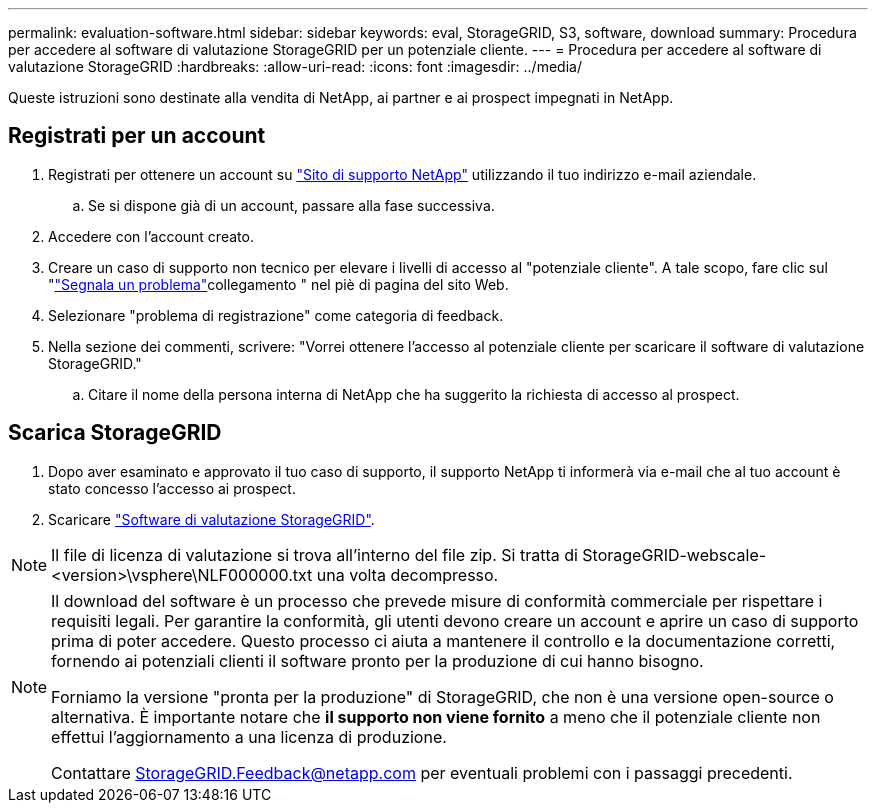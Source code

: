 ---
permalink: evaluation-software.html 
sidebar: sidebar 
keywords: eval, StorageGRID, S3, software, download 
summary: Procedura per accedere al software di valutazione StorageGRID per un potenziale cliente. 
---
= Procedura per accedere al software di valutazione StorageGRID
:hardbreaks:
:allow-uri-read: 
:icons: font
:imagesdir: ../media/


[role="lead"]
Queste istruzioni sono destinate alla vendita di NetApp, ai partner e ai prospect impegnati in NetApp.



== Registrati per un account

. Registrati per ottenere un account su https://mysupport.netapp.com/site/user/registration["Sito di supporto NetApp"] utilizzando il tuo indirizzo e-mail aziendale.
+
.. Se si dispone già di un account, passare alla fase successiva.


. Accedere con l'account creato.
. Creare un caso di supporto non tecnico per elevare i livelli di accesso al "potenziale cliente". A tale scopo, fare clic sul "https://mysupport.netapp.com/site/help?relevanturl=%2Fuser%2Fregistration["Segnala un problema"]collegamento " nel piè di pagina del sito Web.
. Selezionare "problema di registrazione" come categoria di feedback.
. Nella sezione dei commenti, scrivere: "Vorrei ottenere l'accesso al potenziale cliente per scaricare il software di valutazione StorageGRID."
+
.. Citare il nome della persona interna di NetApp che ha suggerito la richiesta di accesso al prospect.






== Scarica StorageGRID

. Dopo aver esaminato e approvato il tuo caso di supporto, il supporto NetApp ti informerà via e-mail che al tuo account è stato concesso l'accesso ai prospect.
. Scaricare https://mysupport.netapp.com/site/downloads/evaluation/storagegrid["Software di valutazione StorageGRID"].


[NOTE]
====
Il file di licenza di valutazione si trova all'interno del file zip. Si tratta di StorageGRID-webscale-<version>\vsphere\NLF000000.txt una volta decompresso.

====
[NOTE]
====
Il download del software è un processo che prevede misure di conformità commerciale per rispettare i requisiti legali. Per garantire la conformità, gli utenti devono creare un account e aprire un caso di supporto prima di poter accedere. Questo processo ci aiuta a mantenere il controllo e la documentazione corretti, fornendo ai potenziali clienti il software pronto per la produzione di cui hanno bisogno.

Forniamo la versione "pronta per la produzione" di StorageGRID, che non è una versione open-source o alternativa. È importante notare che *il supporto non viene fornito* a meno che il potenziale cliente non effettui l'aggiornamento a una licenza di produzione.

Contattare StorageGRID.Feedback@netapp.com per eventuali problemi con i passaggi precedenti.

====